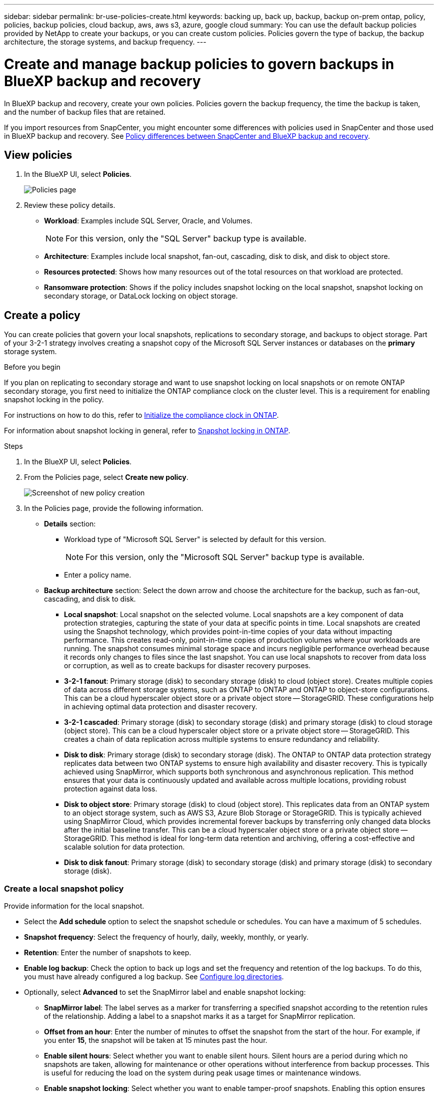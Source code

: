 ---
sidebar: sidebar
permalink: br-use-policies-create.html
keywords: backing up, back up, backup, backup on-prem ontap, policy, policies, backup policies, cloud backup, aws, aws s3, azure, google cloud
summary: You can use the default backup policies provided by NetApp to create your backups, or you can create custom policies. Policies govern the type of backup, the backup architecture, the storage systems, and backup frequency. 
---

= Create and manage backup policies to govern backups in BlueXP backup and recovery
:hardbreaks:
:icons: font
:imagesdir: ./media/

[.lead]
In BlueXP backup and recovery, create your own policies. Policies govern the backup frequency, the time the backup is taken, and the number of backup files that are retained. 

//This used to be the topic for Manage backup policies for ONTAP volumes. Recasting this for MS SQL Server apps. 

If you import resources from SnapCenter, you might encounter some differences with policies used in SnapCenter and those used in BlueXP backup and recovery. See link:reference-policy-differences-snapcenter.html[Policy differences between SnapCenter and BlueXP backup and recovery].



== View policies 

. In the BlueXP UI, select *Policies*.
+
image:screen-br-policies.png["Policies page"]

. Review these policy details. 

* *Workload*: Examples include SQL Server, Oracle, and Volumes. 
+
NOTE: For this version, only the "SQL Server" backup type is available.

* *Architecture*: Examples include local snapshot, fan-out, cascading, disk to disk, and disk to object store. 
* *Resources protected*: Shows how many resources out of the total resources on that workload are protected.
* *Ransomware protection*: Shows if the policy includes snapshot locking on the local snapshot, snapshot locking on secondary storage, or DataLock locking on object storage. 


== Create a policy

You can create policies that govern your local snapshots, replications to secondary storage, and backups to object storage. Part of your 3-2-1 strategy involves creating a snapshot copy of the Microsoft SQL Server instances or databases on the *primary* storage system. 

.Before you begin

If you plan on replicating to secondary storage and want to use snapshot locking on local snapshots or on remote ONTAP secondary storage, you first need to initialize the ONTAP compliance clock on the cluster level. This is a requirement for enabling snapshot locking in the policy.

For instructions on how to do this, refer to https://docs.netapp.com/us-en/ontap/snaplock/initialize-complianceclock-task.html[Initialize the compliance clock in ONTAP^].

For information about snapshot locking in general, refer to https://docs.netapp.com/us-en/ontap/snaplock/snapshot-lock-concept.html[Snapshot locking in ONTAP^].


.Steps
. In the BlueXP UI, select *Policies*.
. From the Policies page, select *Create new policy*.
+
image:screen-br-policies-new-nodata.png[Screenshot of new policy creation]

. In the Policies page, provide the following information.   

* *Details* section: 
** Workload type of "Microsoft SQL Server" is selected by default for this version. 
+
NOTE: For this version, only the "Microsoft SQL Server" backup type is available.
** Enter a policy name.

* *Backup architecture* section: Select the down arrow and choose the architecture for the backup, such as fan-out, cascading, and disk to disk. 


** *Local snapshot*: Local snapshot on the selected volume. Local snapshots are a key component of data protection strategies, capturing the state of your data at specific points in time. Local snapshots are created using the Snapshot technology, which provides point-in-time copies of your data without impacting performance. This creates read-only, point-in-time copies of production volumes where your workloads are running. The snapshot consumes minimal storage space and incurs negligible performance overhead because it records only changes to files since the last snapshot. You can use local snapshots to recover from data loss or corruption, as well as to create backups for disaster recovery purposes.
** *3-2-1 fanout*: Primary storage (disk) to secondary storage (disk) to cloud (object store). Creates multiple copies of data across different storage systems, such as ONTAP to ONTAP and ONTAP to object-store configurations. This can be a cloud hyperscaler object store or a private object store -- StorageGRID. These configurations help in achieving optimal data protection and disaster recovery.
** *3-2-1 cascaded*: Primary storage (disk) to secondary storage (disk) and primary storage (disk) to cloud storage (object store). This can be a cloud hyperscaler object store or a private object store -- StorageGRID. This creates a chain of data replication across multiple systems to ensure redundancy and reliability. 
** *Disk to disk*: Primary storage (disk) to secondary storage (disk). The ONTAP to ONTAP data protection strategy replicates data between two ONTAP systems to ensure high availability and disaster recovery. This is typically achieved using SnapMirror, which supports both synchronous and asynchronous replication. This method ensures that your data is continuously updated and available across multiple locations, providing robust protection against data loss. 
** *Disk to object store*: Primary storage (disk) to cloud (object store). This replicates data from an ONTAP system to an object storage system, such as AWS S3, Azure Blob Storage or StorageGRID. This is typically achieved using SnapMirror Cloud, which provides incremental forever backups by transferring only changed data blocks after the initial baseline transfer. This can be a cloud hyperscaler object store or a private object store -- StorageGRID. This method is ideal for long-term data retention and archiving, offering a cost-effective and scalable solution for data protection.
** *Disk to disk fanout*: Primary storage (disk) to secondary storage (disk)  and primary storage (disk) to secondary storage (disk).

//** *3-2-1-1 cascaded*: Primary storage (disk) to secondary storage (disk) and primary (disk) to cloud (object store)  (Multiple object storage) 


=== Create a local snapshot policy 
Provide information for the local snapshot.

* Select the *Add schedule* option to select the snapshot schedule or schedules. You can have a maximum of 5 schedules.  
* *Snapshot frequency*: Select the frequency of hourly, daily, weekly, monthly, or yearly. 
* *Retention*: Enter the number of snapshots to keep.
* *Enable log backup*: Check the option to back up logs and set the frequency and retention of the log backups. To do this, you must have already configured a log backup. See link:br-start-configure.html[Configure log directories].

* Optionally, select *Advanced* to set the SnapMirror label and enable snapshot locking: 

** *SnapMirror label*: The label serves as a marker for transferring a specified snapshot according to the retention rules of the relationship. Adding a label to a snapshot marks it as a target for SnapMirror replication.
** *Offset from an hour*: Enter the number of minutes to offset the snapshot from the start of the hour. For example, if you enter *15*, the snapshot will be taken at 15 minutes past the hour.

** *Enable silent hours*: Select whether you want to enable silent hours. Silent hours are a period during which no snapshots are taken, allowing for maintenance or other operations without interference from backup processes. This is useful for reducing the load on the system during peak usage times or maintenance windows.

** *Enable snapshot locking*: Select whether you want to enable tamper-proof snapshots. Enabling this option ensures that the snapshots cannot be deleted or altered until the specified retention period has expired. This feature is crucial for protecting your data against ransomware attacks and ensuring data integrity.         

** *Snapshot locking period*: Enter the number of days, months, or years that you want to lock the snapshot.

=== Create a policy for secondary settings (replication to secondary storage)

Provide information for the replication to secondary storage. Schedule information from the local snapshot settings appears for you in the secondary settings.  

* *Backup*: Select the frequency of hourly, daily, weekly, monthly, or yearly. 
* *Backup target*: Select the target system on secondary storage for the backup.
* *Retention*: Enter the number of snapshots to keep.

* *Enable snapshot locking*: Select whether you want to enable tamper-proof snapshots. 
* *Snapshot locking period*: Enter the number of days, months, or years that you want to lock the snapshot.
* *Transfer to secondary*: 
** The *ONTAP transfer schedule - Inline* option is selected by default and that indicates that snapshots are transferred to the secondary storage system immediately. You don't need to schedule the backup. 
** Other options: If you choose a deferred transfer, the transfers are not immediate and you can set a schedule.  

//** *Schedule*: Data is transferred to the secondary storage system at a later time as defined by the schedule. 



=== Create a policy for object storage settings

Provide information for the backup to object storage.

NOTE: The fields that appear differ depending on the provider and architecture selected. 

==== Create a policy for AWS object storage

Enter information in these fields: 

* *Provider*: Select *AWS*. 
* *AWS account*: Select the AWS account. 
* *Backup target*: Select a registered S3 object storage target. Ensure that the target is accessible within your backup environment. 
* *Schedule settings*: Select the schedule that was set for the local snapshots. You can remove a schedule, but you cannot add one because the schedules are set according to the local snapshot schedules.  
* *Retention*: Enter the number of snapshots to keep.
* *Run at*: Choose the ONTAP transfer schedule to back up data to object storage. 

* *Tier your backups from object store to archival storage*: If you choose to tier backups to archive storage (for example, AWS Glacier), select the tier option and the number of days to archive. 

//To move older backup files to a less expensive storage class or access tier after a certain number of days, select the *Archive* option and indicate the number of days that should elapse before the data is archived. Enter *0* as the "Archive After Days" to send your backup file directly to archival storage.

==== Create a policy for Microsoft Azure object storage

Enter information in these fields: 

* *Provider*: Select *Azure*. 
* *Azure subscription*: Select the Azure subscription from those discovered.
* *Azure resource group*: Select the Azure resource group from those discovered.
* *Backup target*: Select a registered object storage target. Ensure that the target is accessible within your backup environment.  
* *Schedule settings*: Select the schedule that was set for the local snapshots. You can remove a schedule, but you cannot add one because the schedules are set according to the local snapshot schedules.  
* *Retention*: Enter the number of snapshots to keep.
* *Run at*: Choose the ONTAP transfer schedule to back up data to object storage. 
+
NOTE: This feature is not available in the Preview 2025 version.
* *Tier your backups from object store to archival storage*: If you choose to tier backups to archive storage, select the tier option and the number of days to archive. 

//To move older backup files to a less expensive storage class or access tier after a certain number of days, select the *Archive* option and indicate the number of days that should elapse before the data is archived. Enter *0* as the "Archive After Days" to send your backup file directly to archival storage.


==== Create a policy for StorageGRID object storage 
Enter information in these fields: 

* *Provider*: Select *StorageGRID*. 
* *Backup target name*: Select a registered S3 object storage target. Ensure that the target is accessible within your backup environment.   
* *Schedule settings*: Select the schedule that was set for the local snapshots. You can remove a schedule, but you cannot add one because the schedules are set according to the local snapshot schedules.  
* *Retention*: Enter the number of snapshots to keep.

* *Transfer schedule for object storage*: Choose the ONTAP transfer schedule to back up data to object storage. 

* *Enable integrity scan*: Select whether you want to enable integrity scans (snapshot locking) on the object storage. This ensures that the backups are valid and can be restored successfully. The integrity scan frequency is set to 7 days by default. To protect your backups from being modified or deleted, select the *Integrity scan* option. The scan occurs only on the latest snapshot. You can enable or disable integrity scans on the latest snapshot. 
//+
//TIP: Enabling scans will incur extra charges, depending on the cloud provider. 


* *Tier your backups from object store to archival storage*: If you choose to tier backups to archive storage, select the tier option and the number of days to archive. 

//To move older backup files to a less expensive storage class or access tier after a certain number of days, select the *Archive* option and indicate the number of days that should elapse before the data is archived. Enter *0* as the "Archive After Days" to send your backup file directly to archival storage.




=== Configure advanced settings in the policy 

Optionally, you can configure advanced settings in the policy. These settings are available for all backup architectures, including local snapshots, replication to secondary storage, and backups to object storage.

image:screen-br-policies-advanced.png[Advanced settings screenshot for BlueXP backup and recovery policies]

* *Copy only backup*: Choose copy-only backup (a type of Microsoft SQL Server backup) that lets you back up your resources by using another backup application.  
** *Job retries*: To retry the job in case of a failure or interruption, select *Enable job retries during failure*. Enter the maximum number of snapshot and backup job retries and the retry time interval. The recount must be less than 10. This setting is useful if you want to ensure that the backup job is retried in case of a failure or interruption.
+
TIP: If the snapsnot frequency is set to 1 hour, the maximum delay along with the retry count shouldn't exceed 45 minutes. 
* *Export existing snapshot copies*: Indicate whether you want to export historical snapshot copies to object storage as backup files and include them in your initial baseline backup files for future volumes. This helps you initialize your backups in the cloud by moving older snapshots into the baseline backup copy. 
* *Maximum transfer rate*: To not set a limit on bandwidth usage, select *Unlimited*. If you want to limit the transfer rate, select *Limited* and select the network bandwidth between 1 and 1,000 Mbps allocated to upload backups to object storage. By default, ONTAP can use an unlimited amount of bandwidth to transfer the backup data from volumes in the working environment to object storage. If you notice backup traffic is affecting normal user workloads, consider decreasing the amount of network bandwidth that is used during the transfer. 

* *Yearly snapshot deletion*: Select whether you want yearly snapshots removed from the source system. Yearly backups are very large. By default, yearly snapshots are deleted automatically from the source system after being transferred to object storage. 
+
image:screen-br-policies-advanced-more.png[Advanced settings screenshot for BlueXP backup and recovery policies]

* *Ransomware scan*: Select whether you want to enable ransomware scanning on each bucket. This enables snapshot locking on the local snapshot, snapshot locking on secondary storage, and DataLock locking on object storage. Enter the frequency of the scan in days. 

* *Export existing snapshots*: Indicate whether you want to export historical snapshot copies to object storage as backup files and include them in your initial baseline backup files for future volumes. This helps you initialize your backups in the cloud by moving older snapshots into the baseline backup copy.

* *Availability group settings*: Select preferred backup replicas or specify a particular replica. This setting is useful if you have a SQL Server availability group and want to control which replica is used for backups.

* *Backup verification*: Select whether you want to enable backup verification and whether you want it immediately or later. This feature ensures that the backups are valid and can be restored successfully. We recommend that you enable this option to ensure the integrity of your backups. By default, backup verification runs from secondary storage if secondary storage is configured. If secondary storage isn't configured, backup verification runs from primary storage. 
+
image:screen-br-policies-advanced-more-backup-verification.png[Backup verification settings screenshot for BlueXP backup and recovery policies]
+
Additionally, configure the following options:

** *Daily*, *Weekly*, *Monthly*, or *Yearly* verification: If you chose *Later* as the backup verification, select the frequency of backup verification. This ensures that backups are regularly checked for integrity and can be restored successfully.
** *Backup labels*: Enter a label for the backup. This label is used to identify the backup in the system and can be useful for tracking and managing backups.
** *Database consistency check*: Select whether you want to enable database consistency checks. This option ensures that the databases are in a consistent state before the backup is taken, which is crucial for ensuring data integrity.
** *Verify log backups*: Select whether you want to verify log backups. Select the verification server. If you chose disk-to-disk or 3-2-1, also select the verification storage location. This option ensures that the log backups are valid and can be restored successfully, which is important for maintaining the integrity of your databases.

* *Availability group settings*: Select preferred backup replicas or specify a particular replica for backup.

* *Networking*: Select the network interface to use for the backup operations. This is useful if you have multiple network interfaces and want to control which one is used for backups.

** *IPspace*: Select the IPspace to use for the backup operations. This is useful if you have multiple IPspaces and want to control which one is used for backups.

** *Private endpoint configuration*: If you are using a private endpoint for your object storage, select the private endpoint configuration to use for the backup operations. This is useful if you want to ensure that the backups are transferred securely over a private network connection.

* *Notification*: Select whether you want to enable email notifications for backup operations. This is useful if you want to be notified when a backup operation starts, completes, or fails. 


//* *Integrity scan*: To protect your backups from being modified or deleted, select the *Integrity scan* option. The default setting for the scan frequency is for 7 days. The scan occurs only on the latest snapshot. You can enable or disable integrity scans on the latest snapshot. 
//+
//TIP: Enabling scans will incur extra charges, depending on the cloud provider. 






== Edit policies 

You can edit backup architecture, backup frequency, retention policy, and other settings for a policy.

You can add another protection level when you edit a policy, but you cannot remove a protection level. For example, if the policy is only protecting local snapshots, you can add replication to secondary storage or backups to object storage. If you have local snapshots and replication, you can add object storage. However, if you have local snapshots, replication, and object storage, you cannot remove one of these levels. 

If you are editing a policy that backs up to object storage, you can enable archival.   

.Steps
. In BlueXP backup and recovery, select *Policies*.
. Select the policy that you want to edit.
. Select the *Actions* image:icon-action.png["Actions icon"] icon, and select *Edit*.


== Delete policies

You can delete a policy if you no longer need it.

TIP: You cannot delete a policy that is associated with a workload.

.Steps
. In BlueXP backup and recovery, select *Policies*.
. Select the policy that you want to delete.
. Select the *Actions* image:icon-action.png["Actions icon"] icon, and select *Delete*.
. Review the information in the confirmation dialog box, and select *Delete*.


